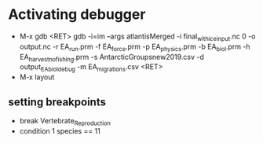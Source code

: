 * Activating debugger

- M-x gdb <RET> gdb -i=im --args atlantisMerged -i final_with_ice_input.nc 0 -o output.nc -r EA_run.prm -f EA_force.prm -p EA_physics.prm -b EA_biol.prm -h EA_harvest_nofishing.prm -s AntarcticGroupsnew2019.csv -d output_EA_biol_debug -m EA_migrations.csv <RET>
- M-x layout
** setting breakpoints
- break Vertebrate_Reproduction
- condition 1 species == 11
